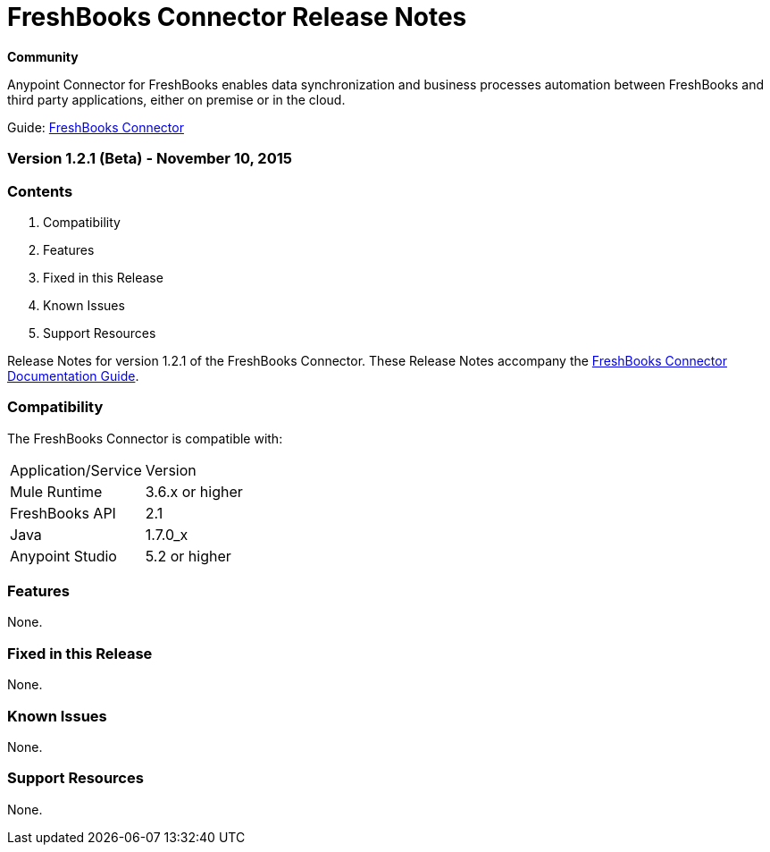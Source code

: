 = FreshBooks Connector Release Notes
:keywords: release notes, freshbooks, connector

*Community*

Anypoint Connector for FreshBooks enables data synchronization and business processes automation between FreshBooks and third party applications, either on premise or in the cloud.

Guide: link:/mule-user-guide/v/3.7/freshbooks-connector[FreshBooks Connector]

=== Version 1.2.1 (Beta) - November 10, 2015

=== Contents

. Compatibility
. Features
. Fixed in this Release
. Known Issues
. Support Resources 

Release Notes for version 1.2.1 of the FreshBooks Connector. These Release Notes accompany the link:/mule-user-guide/v/3.7/freshbooks-connector[FreshBooks Connector Documentation Guide].
 
=== Compatibility
The FreshBooks Connector is compatible with:

|===
|Application/Service|Version
|Mule Runtime|3.6.x or higher
|FreshBooks API |2.1
|Java|1.7.0_x
|Anypoint Studio|5.2 or higher
|===

=== Features

None.

=== Fixed in this Release

None.

=== Known Issues

None.

=== Support Resources

None.
